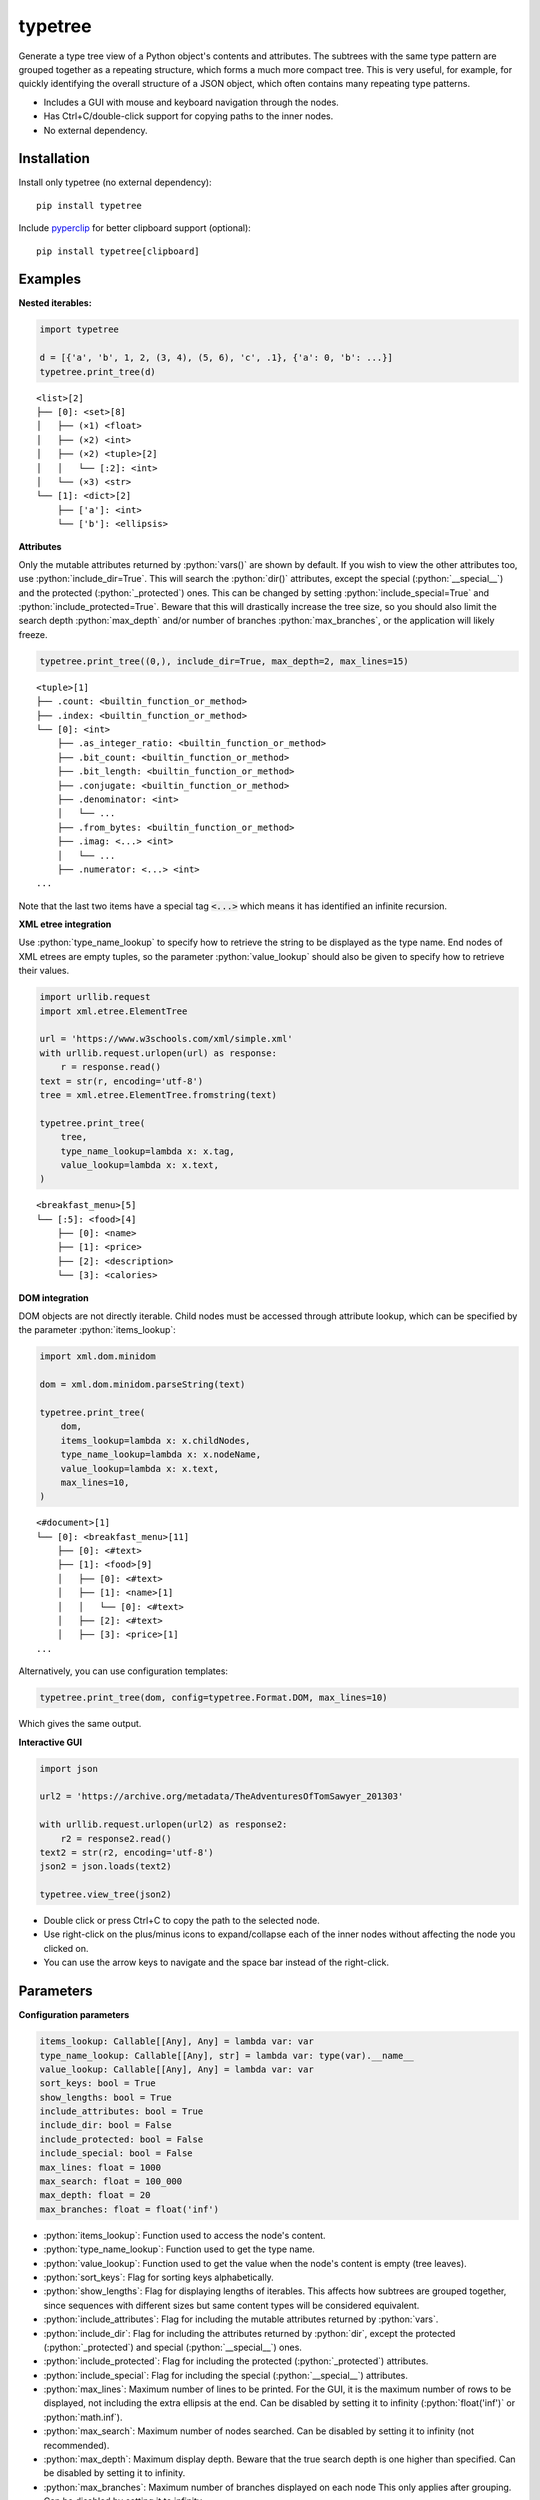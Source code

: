 |icon| typetree
===============

.. |icon| image:: https://raw.githubusercontent.com/hugospinelli/typetree/master/typetree/icons/icon.ico

.. image:: https://img.shields.io/pypi/l/typetree
    :target: https://github.com/hugospinelli/typetree/blob/master/LICENSE.txt
    :alt: License
.. image:: https://img.shields.io/pypi/pyversions/typetree
    :target: https://www.python.org/downloads/release/python-3106/
    :alt: Python-Version
.. image:: https://img.shields.io/librariesio/dependents/pypi/typetree
    :target: https://github.com/hugospinelli/typetree/
    :alt: Dependencies
.. image:: https://img.shields.io/pypi/v/typetree
    :alt: PyPI-Server
    :target: https://pypi.org/project/typetree/

Generate a type tree view of a Python object's contents and attributes.
The subtrees with the same type pattern are grouped together as a
repeating structure, which forms a much more compact tree. This is very
useful, for example, for quickly identifying the overall structure of a
JSON object, which often contains many repeating type patterns.

- Includes a GUI with mouse and keyboard navigation through the nodes.

- Has Ctrl+C/double-click support for copying paths to the inner nodes.

- No external dependency.

Installation
------------

Install only typetree (no external dependency)::

    pip install typetree

Include pyperclip_ for better clipboard support (optional)::

    pip install typetree[clipboard]

.. _pyperclip: https://pypi.org/project/pyperclip/

Examples
--------

.. role:: python(code)
   :language: python

**Nested iterables:**

.. code-block:: python

    import typetree

    d = [{'a', 'b', 1, 2, (3, 4), (5, 6), 'c', .1}, {'a': 0, 'b': ...}]
    typetree.print_tree(d)

::

 <list>[2]
 ├── [0]: <set>[8]
 │   ├── (×1) <float>
 │   ├── (×2) <int>
 │   ├── (×2) <tuple>[2]
 │   │   └── [:2]: <int>
 │   └── (×3) <str>
 └── [1]: <dict>[2]
     ├── ['a']: <int>
     └── ['b']: <ellipsis>

**Attributes**

Only the mutable attributes returned by :python:`vars()` are shown by default.
If you wish to view the other attributes too, use :python:`include_dir=True`.
This will search the :python:`dir()` attributes, except the special
(:python:`__special__`) and the protected (:python:`_protected`) ones.
This can be changed by setting :python:`include_special=True` and
:python:`include_protected=True`. Beware that this will drastically increase
the tree size, so you should also limit the search depth :python:`max_depth`
and/or number of branches :python:`max_branches`, or the application will
likely freeze.

.. code-block:: python

    typetree.print_tree((0,), include_dir=True, max_depth=2, max_lines=15)

::

 <tuple>[1]
 ├── .count: <builtin_function_or_method>
 ├── .index: <builtin_function_or_method>
 └── [0]: <int>
     ├── .as_integer_ratio: <builtin_function_or_method>
     ├── .bit_count: <builtin_function_or_method>
     ├── .bit_length: <builtin_function_or_method>
     ├── .conjugate: <builtin_function_or_method>
     ├── .denominator: <int>
     │   └── ...
     ├── .from_bytes: <builtin_function_or_method>
     ├── .imag: <...> <int>
     │   └── ...
     ├── .numerator: <...> <int>
 ...

Note that the last two items have a special tag :code:`<...>` which means it
has identified an infinite recursion.

**XML etree integration**

Use :python:`type_name_lookup` to specify how to retrieve the string to be
displayed as the type name. End nodes of XML etrees are empty tuples, so
the parameter :python:`value_lookup` should also be given to specify how to
retrieve their values.

.. code-block:: python

    import urllib.request
    import xml.etree.ElementTree

    url = 'https://www.w3schools.com/xml/simple.xml'
    with urllib.request.urlopen(url) as response:
        r = response.read()
    text = str(r, encoding='utf-8')
    tree = xml.etree.ElementTree.fromstring(text)

    typetree.print_tree(
        tree,
        type_name_lookup=lambda x: x.tag,
        value_lookup=lambda x: x.text,
    )

::

 <breakfast_menu>[5]
 └── [:5]: <food>[4]
     ├── [0]: <name>
     ├── [1]: <price>
     ├── [2]: <description>
     └── [3]: <calories>

**DOM integration**

DOM objects are not directly iterable. Child nodes must be accessed through
attribute lookup, which can be specified by the parameter
:python:`items_lookup`:

.. code-block:: python

    import xml.dom.minidom

    dom = xml.dom.minidom.parseString(text)

    typetree.print_tree(
        dom,
        items_lookup=lambda x: x.childNodes,
        type_name_lookup=lambda x: x.nodeName,
        value_lookup=lambda x: x.text,
        max_lines=10,
    )

::

 <#document>[1]
 └── [0]: <breakfast_menu>[11]
     ├── [0]: <#text>
     ├── [1]: <food>[9]
     │   ├── [0]: <#text>
     │   ├── [1]: <name>[1]
     │   │   └── [0]: <#text>
     │   ├── [2]: <#text>
     │   ├── [3]: <price>[1]
 ...

Alternatively, you can use configuration templates:

.. code-block:: python

    typetree.print_tree(dom, config=typetree.Format.DOM, max_lines=10)

Which gives the same output.

**Interactive GUI**

.. code-block:: python

    import json

    url2 = 'https://archive.org/metadata/TheAdventuresOfTomSawyer_201303'

    with urllib.request.urlopen(url2) as response2:
        r2 = response2.read()
    text2 = str(r2, encoding='utf-8')
    json2 = json.loads(text2)

    typetree.view_tree(json2)

.. image:: https://raw.githubusercontent.com/hugospinelli/typetree/master/docs/_static/GUI_Example1.png
   :align: center

- Double click or press Ctrl+C to copy the path to the selected node.
- Use right-click on the plus/minus icons to expand/collapse each of the inner
  nodes without affecting the node you clicked on.
- You can use the arrow keys to navigate and the space bar instead of
  the right-click.

Parameters
----------

**Configuration parameters**

.. code-block:: python

    items_lookup: Callable[[Any], Any] = lambda var: var
    type_name_lookup: Callable[[Any], str] = lambda var: type(var).__name__
    value_lookup: Callable[[Any], Any] = lambda var: var
    sort_keys: bool = True
    show_lengths: bool = True
    include_attributes: bool = True
    include_dir: bool = False
    include_protected: bool = False
    include_special: bool = False
    max_lines: float = 1000
    max_search: float = 100_000
    max_depth: float = 20
    max_branches: float = float('inf')

- :python:`items_lookup`: Function used to access the node's content.
- :python:`type_name_lookup`: Function used to get the type name.
- :python:`value_lookup`: Function used to get the value when the node's
  content is empty (tree leaves).
- :python:`sort_keys`: Flag for sorting keys alphabetically.
- :python:`show_lengths`: Flag for displaying lengths of iterables. This
  affects how subtrees are grouped together, since sequences with different
  sizes but same content types will be considered equivalent.
- :python:`include_attributes`: Flag for including the mutable attributes
  returned by :python:`vars`.
- :python:`include_dir`: Flag for including the attributes returned by
  :python:`dir`, except the protected (:python:`_protected`) and special
  (:python:`__special__`) ones.
- :python:`include_protected`: Flag for including the protected
  (:python:`_protected`) attributes.
- :python:`include_special`: Flag for including the special
  (:python:`__special__`) attributes.
- :python:`max_lines`: Maximum number of lines to be printed. For the GUI,
  it is the maximum number of rows to be displayed, not including the extra
  ellipsis at the end. Can be disabled by setting it to infinity
  (:python:`float('inf')` or :python:`math.inf`).
- :python:`max_search`: Maximum number of nodes searched. Can be disabled
  by setting it to infinity (not recommended).
- :python:`max_depth`: Maximum display depth. Beware that the true search
  depth is one higher than specified. Can be disabled by setting it to
  infinity.
- :python:`max_branches`: Maximum number of branches displayed on each
  node This only applies after grouping. Can be disabled by setting it to
  infinity.

Additionally, there is a helper class :python:`Format` which contains
configuration templates for common object types. Currently, the templates are:

- :python:`Format.DOM`
- :python:`Format.HTML`
- :python:`Format.XML`

These templates can be passed to the parameter :python:`config`.

**GUI**

For the GUI, both the :python:`Tree(...).view` method and the
:python:`view_tree` function accept two additional arguments to configure
whether the new window is created asynchronously and by which method
(threading or multiprocessing):

.. code-block:: python

    spawn_thread: bool = True
    spawn_process: bool = False

